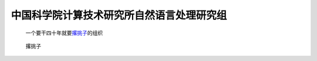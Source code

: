 中国科学院计算技术研究所自然语言处理研究组
==========================================

   一个要干四十年就要\ `撂挑子 <http://nlp.ict.ac.cn>`__\ 的组织

.. figure:: https://wx3.sinaimg.cn/mw690/54d10b75ly1g1h6t96b1ej20jy0343yu.jpg
   :alt: 撂挑子

   撂挑子
